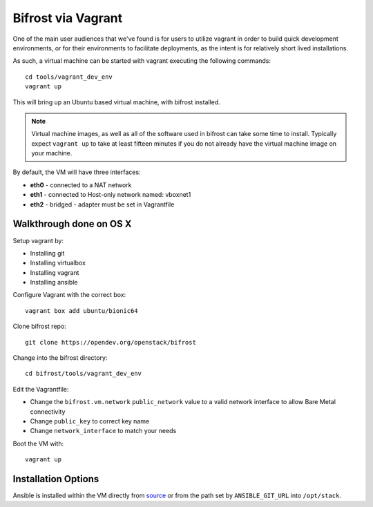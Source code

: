 .. _vagrant:

Bifrost via Vagrant
===================

One of the main user audiences that we've found is for users to utilize
vagrant in order to build quick development environments, or for their
environments to facilitate deployments, as the intent is for relatively
short lived installations.

As such, a virtual machine can be started with vagrant executing the
following commands::

  cd tools/vagrant_dev_env
  vagrant up

This will bring up an Ubuntu based virtual machine, with bifrost
installed.

.. note:: Virtual machine images, as well as all of the software
          used in bifrost can take some time to install. Typically
          expect ``vagrant up`` to take at least fifteen minutes if
          you do not already have the virtual machine image on your
          machine.

By default, the VM will have three interfaces:

- **eth0** - connected to a NAT network
- **eth1** - connected to Host-only network named: vboxnet1
- **eth2** - bridged - adapter must be set in Vagrantfile

Walkthrough done on OS X
-------------------------
Setup vagrant by:

- Installing git
- Installing virtualbox
- Installing vagrant
- Installing ansible

Configure Vagrant with the correct box::

  vagrant box add ubuntu/bionic64

Clone bifrost repo::

  git clone https://opendev.org/openstack/bifrost

Change into the bifrost directory::

  cd bifrost/tools/vagrant_dev_env

Edit the Vagrantfile:

- Change the ``bifrost.vm.network`` ``public_network`` value to a
  valid network interface to allow Bare Metal connectivity
- Change ``public_key`` to correct key name
- Change ``network_interface`` to match your needs


Boot the VM with::

  vagrant up

Installation Options
--------------------
Ansible is installed within the VM directly from `source
<https://github.com/ansible/ansible.git>`_ or from the path set by
``ANSIBLE_GIT_URL`` into ``/opt/stack``.
